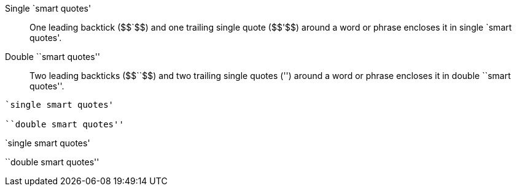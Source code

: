 ////
Included in:

- user-manual: text formatting: Smart quotation marks
////

[role="unstyled"]
Single $$`smart quotes'$$:: One leading backtick (++$$`$$++) and one trailing single quote (++$$'$$++) around a word or phrase encloses it in single `smart quotes'.
Double $$``smart quotes''$$:: Two leading backticks (++$$``$$++) and two trailing single quotes (++''++) around a word or phrase encloses it in double ``smart quotes''.

----
`single smart quotes'

``double smart quotes''
----

====
`single smart quotes'

``double smart quotes''
====
